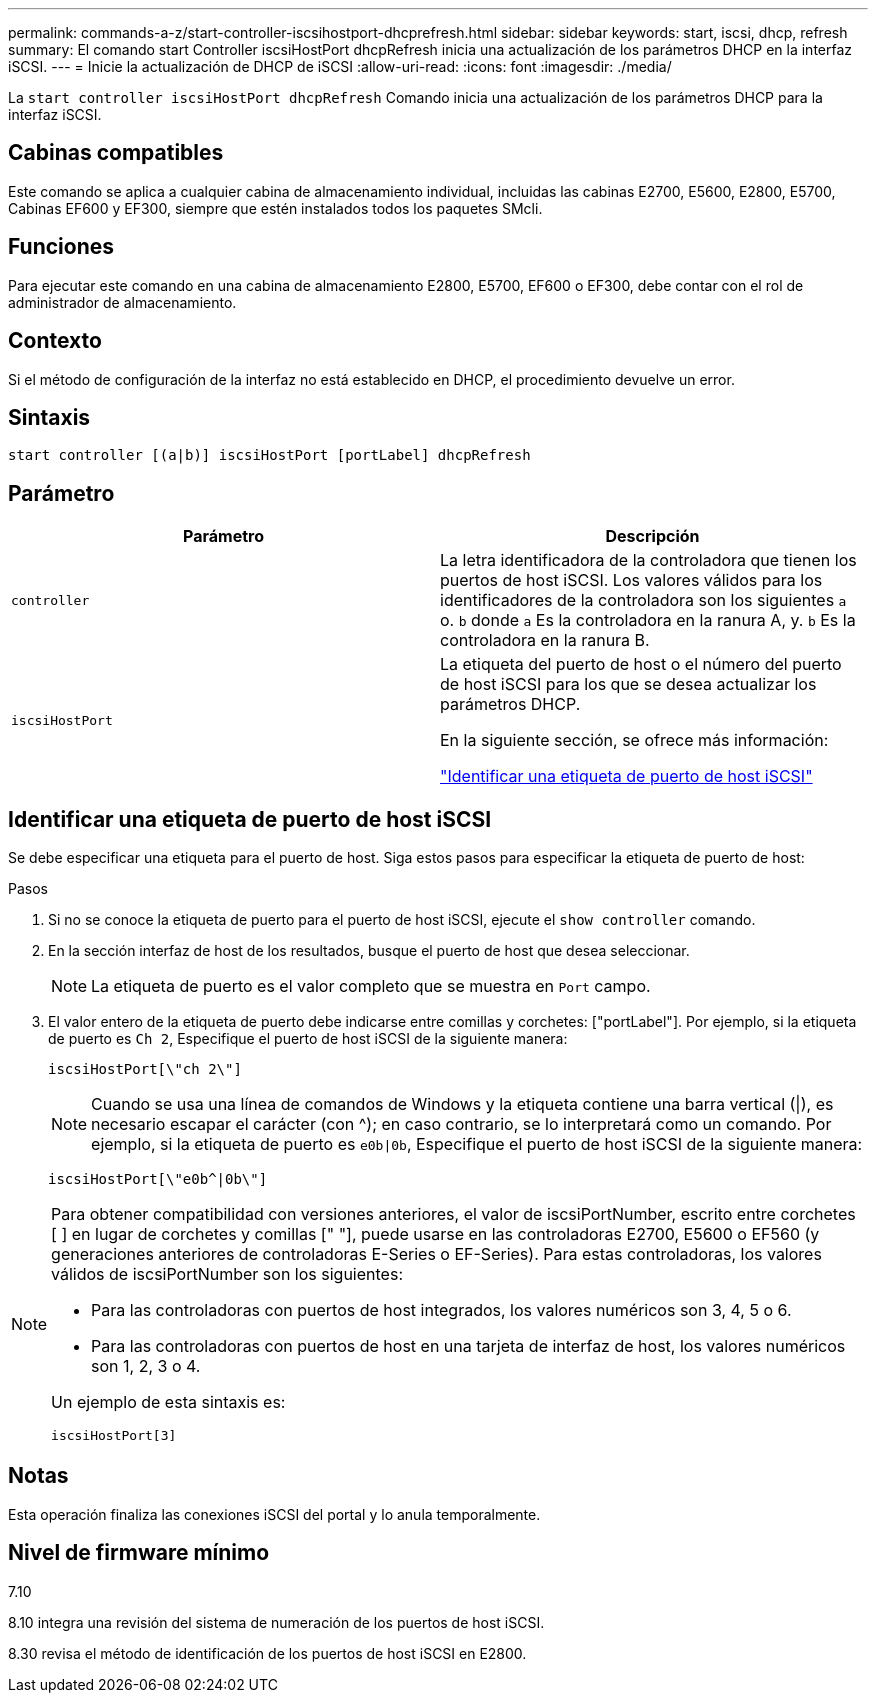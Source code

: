 ---
permalink: commands-a-z/start-controller-iscsihostport-dhcprefresh.html 
sidebar: sidebar 
keywords: start, iscsi, dhcp, refresh 
summary: El comando start Controller iscsiHostPort dhcpRefresh inicia una actualización de los parámetros DHCP en la interfaz iSCSI. 
---
= Inicie la actualización de DHCP de iSCSI
:allow-uri-read: 
:icons: font
:imagesdir: ./media/


[role="lead"]
La `start controller iscsiHostPort dhcpRefresh` Comando inicia una actualización de los parámetros DHCP para la interfaz iSCSI.



== Cabinas compatibles

Este comando se aplica a cualquier cabina de almacenamiento individual, incluidas las cabinas E2700, E5600, E2800, E5700, Cabinas EF600 y EF300, siempre que estén instalados todos los paquetes SMcli.



== Funciones

Para ejecutar este comando en una cabina de almacenamiento E2800, E5700, EF600 o EF300, debe contar con el rol de administrador de almacenamiento.



== Contexto

Si el método de configuración de la interfaz no está establecido en DHCP, el procedimiento devuelve un error.



== Sintaxis

[listing]
----
start controller [(a|b)] iscsiHostPort [portLabel] dhcpRefresh
----


== Parámetro

[cols="2*"]
|===
| Parámetro | Descripción 


 a| 
`controller`
 a| 
La letra identificadora de la controladora que tienen los puertos de host iSCSI. Los valores válidos para los identificadores de la controladora son los siguientes `a` o. `b` donde `a` Es la controladora en la ranura A, y. `b` Es la controladora en la ranura B.



 a| 
`iscsiHostPort`
 a| 
La etiqueta del puerto de host o el número del puerto de host iSCSI para los que se desea actualizar los parámetros DHCP.

En la siguiente sección, se ofrece más información:

<<Identificar una etiqueta de puerto de host iSCSI,"Identificar una etiqueta de puerto de host iSCSI">>

|===


== Identificar una etiqueta de puerto de host iSCSI

Se debe especificar una etiqueta para el puerto de host. Siga estos pasos para especificar la etiqueta de puerto de host:

.Pasos
. Si no se conoce la etiqueta de puerto para el puerto de host iSCSI, ejecute el `show controller` comando.
. En la sección interfaz de host de los resultados, busque el puerto de host que desea seleccionar.
+
[NOTE]
====
La etiqueta de puerto es el valor completo que se muestra en `Port` campo.

====
. El valor entero de la etiqueta de puerto debe indicarse entre comillas y corchetes: ["portLabel"]. Por ejemplo, si la etiqueta de puerto es `Ch 2`, Especifique el puerto de host iSCSI de la siguiente manera:
+
[listing]
----
iscsiHostPort[\"ch 2\"]
----
+
[NOTE]
====
Cuando se usa una línea de comandos de Windows y la etiqueta contiene una barra vertical (|), es necesario escapar el carácter (con {caret}); en caso contrario, se lo interpretará como un comando. Por ejemplo, si la etiqueta de puerto es `e0b|0b`, Especifique el puerto de host iSCSI de la siguiente manera:

====
+
[listing]
----
iscsiHostPort[\"e0b^|0b\"]
----


[NOTE]
====
Para obtener compatibilidad con versiones anteriores, el valor de iscsiPortNumber, escrito entre corchetes [ ] en lugar de corchetes y comillas [" "], puede usarse en las controladoras E2700, E5600 o EF560 (y generaciones anteriores de controladoras E-Series o EF-Series). Para estas controladoras, los valores válidos de iscsiPortNumber son los siguientes:

* Para las controladoras con puertos de host integrados, los valores numéricos son 3, 4, 5 o 6.
* Para las controladoras con puertos de host en una tarjeta de interfaz de host, los valores numéricos son 1, 2, 3 o 4.


Un ejemplo de esta sintaxis es:

[listing]
----
iscsiHostPort[3]
----
====


== Notas

Esta operación finaliza las conexiones iSCSI del portal y lo anula temporalmente.



== Nivel de firmware mínimo

7.10

8.10 integra una revisión del sistema de numeración de los puertos de host iSCSI.

8.30 revisa el método de identificación de los puertos de host iSCSI en E2800.
